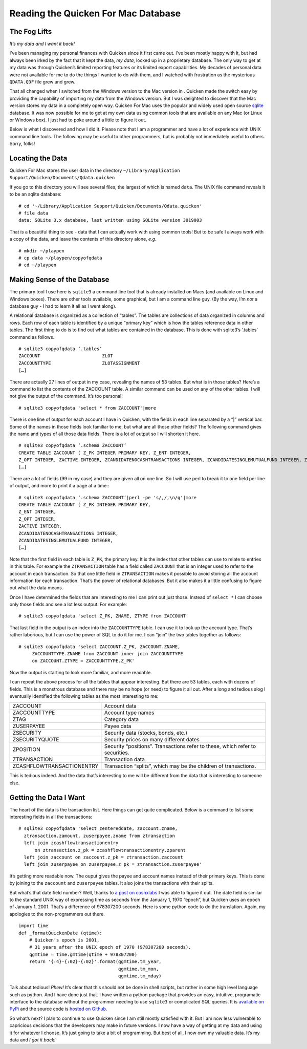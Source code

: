 Reading the Quicken For Mac Database
====================================

The Fog Lifts
-------------

*It’s my data and I want it back!*

I’ve been managing my personal finances with Quicken since it first came out.
I’ve been mostly happy with it, but had always been irked by the fact that it
kept the data, *my data*, locked up in a proprietary database.  The only way
to get at my data was through Quicken’s limited reporting features or its
limited export capabilities.  My decades of personal data were not available
for me to do the things I wanted to do with them, and I watched with
frustration as the mysterious ``QDATA.QDF`` file grew and grew.

That all changed when I switched from the Windows version to the Mac version
in 
.  Quicken made the switch easy by providing the capability of
importing my data from the Windows version.  But I was delighted to discover
that the Mac version stores my data in a completely open way.  Quicken For Mac
uses the popular and widely used open source
`sqlite <http://sqlite.org/index.html>`_ database.  It was now possible for me
to get at my own data using common tools that are available on any Mac (or
Linux or Windows box).  I just had to poke around a little to figure it out.

Below is what I discovered and how I did it.  Please note that I am a
programmer and have a lot of experience with UNIX command line tools.
The following may be useful to other programmers, but is probably not
immediately useful to others.  Sorry, folks!

Locating the Data
-----------------

Quicken For Mac stores the user data in the directory 
``~/Library/Application Support/Quicken/Documents/Qdata.quicken``

If you go to this directory you will see several files, the largest of which
is named ``data``.  The UNIX file command reveals it to be an sqlite
database: ::

  # cd '~/Library/Application Support/Quicken/Documents/Qdata.quicken'
  # file data
  data: SQLite 3.x database, last written using SQLite version 3019003

That is a beautiful thing to see - data that I can actually work with using
common tools!  But to be safe I always work with a copy of the data, and leave
the contents of this directory alone, *e.g.* ::

   # mkdir ~/playpen
   # cp data ~/playpen/copyofqdata
   # cd ~/playpen

Making Sense of the Database
----------------------------

The primary tool I use here is ``sqlite3`` a command line tool that is already
installed on Macs (and available on Linux and Windows boxes).  There are other
tools available, some graphical, but I am a command line guy.  (By the way,
I’m *not* a database guy - I had to learn it all as I went along).

A relational database is organized as a collection of “tables”.  The tables
are collections of data organized in columns and rows.  Each row of each table
is identified by a unique “primary key” which is how the tables reference data
in other tables.  The first thing to do is to find out what tables are
contained in the database.  This is done with sqlite3’s ‘.tables’ command as
follows. ::

  # sqlite3 copyofqdata ‘.tables’
  ZACCOUNT                       ZLOT                         
  ZACCOUNTTYPE                   ZLOTASSIGNMENT               
  […]

There are actually 27 lines of output in my case, revealing the names of 53
tables.  But what is in those tables?  Here’s a command to list the contents
of the ZACCOUNT table.  A similar command can be used on any of the other
tables.  I will not give the output of the command.  It’s too personal! ::

  # sqlite3 copyofqdata 'select * from ZACCOUNT'|more

There is one line of output for each account I have in Quicken, with the
fields in each line separated by a “|” vertical bar.  Some of the names in
those fields look familiar to me, but what are all those other fields?  The
following command gives the name and types of all those data fields.
There is a lot of output so I will shorten it here. ::

  # sqlite3 copyofqdata ‘.schema ZACCOUNT’
  CREATE TABLE ZACCOUNT ( Z_PK INTEGER PRIMARY KEY, Z_ENT INTEGER,
  Z_OPT INTEGER, ZACTIVE INTEGER, ZCANDIDATENOCASHTRANSACTIONS INTEGER, ZCANDIDATESINGLEMUTUALFUND INTEGER, ZCOSTBASISALGORITHMDEBT INTEGER, ZCOSTBASISALGORITHMMUTUALFUND INTEGER, 
  […]

There are a lot of fields (99 in my case) and they are given all on one line.
So I will use perl to break it to one field per line of output, and more to
print it a page at a time:::

  # sqlite3 copyofqdata ‘.schema ZACCOUNT’|perl -pe 's/,/,\n/g'|more
  CREATE TABLE ZACCOUNT ( Z_PK INTEGER PRIMARY KEY,
  Z_ENT INTEGER,
  Z_OPT INTEGER,
  ZACTIVE INTEGER,
  ZCANDIDATENOCASHTRANSACTIONS INTEGER,
  ZCANDIDATESINGLEMUTUALFUND INTEGER,
  […]

Note that the first field in each table is ``Z_PK``, the primary key.
It is the index that other tables can use to relate to entries in this table.
For example the ``ZTRANSACTION`` table has a field called ``ZACCOUNT`` that is
an integer used to refer to the account in each transaction.  So that one
little field in ``ZTRANSACTION`` makes it possible to avoid storing all the
account information for each transaction.  That’s the power of relational
databases.  But it also makes it a little confusing to figure out what the
data means.

Once I have determined the fields that are interesting to me I can print out
just those.  Instead of ``select *`` I can choose only those fields and see
a lot less output.  For example: ::

  # sqlite3 copyofqdata 'select Z_PK, ZNAME, ZTYPE from ZACCOUNT'

That last field in the output is an index into the ``ZACCOUNTTYPE`` table.
I can use it to look up the account type.  That’s rather laborious, but I can
use the power of SQL to do it for me.  I can “join” the two tables together
as follows: ::

  # sqlite3 copyofqdata 'select ZACCOUNT.Z_PK, ZACCOUNT.ZNAME,
       ZACCOUNTTYPE.ZNAME from ZACCOUNT inner join ZACCOUNTTYPE
       on ZACCOUNT.ZTYPE = ZACCOUNTTYPE.Z_PK'

Now the output is starting to look more familiar, and more readable.

I can repeat the above process for all the tables that appear interesting.
But there are 53 tables, each with dozens of fields.
This is a monstrous database and there may be no hope (or need) to figure it
all out.  After a long and tedious slog I eventually identified the
following tables as the most interesting to me:

=========================   ========================================
ZACCOUNT                    Account data
ZACCOUNTTYPE                Account type names
ZTAG                        Category data
ZUSERPAYEE                  Payee data
ZSECURITY                   Security data (stocks, bonds, etc.)
ZSECURITYQUOTE              Security prices on many different dates
ZPOSITION                   Security “positions”.  Transactions refer to these, which refer to securities.
ZTRANSACTION                Transaction data
ZCASHFLOWTRANSACTIONENTRY   Transaction “splits”, which may be the children of transactions.
=========================   ========================================

This is tedious indeed.  And the data that’s interesting to me will be
different from the data that is interesting to someone else.

Getting the Data I Want
-----------------------

The heart of the data is the transaction list.  Here things can get quite
complicated.  Below is a command to list some interesting fields in all the
transactions: ::

  # sqlite3 copyofqdata 'select zentereddate, zaccount.zname,
    ztransaction.zamount, zuserpayee.zname from ztransaction 
    left join zcashflowtransactionentry 
        on ztransaction.z_pk = zcashflowtransactionentry.zparent 
    left join zaccount on zaccount.z_pk = ztransaction.zaccount 
    left join zuserpayee on zuserpayee.z_pk = ztransaction.zuserpayee'

It’s getting more readable now.   The ouput gives the payee and
account names instead of their primary keys.
This is done by joining to the ``zaccount`` and ``zuserpayee`` tables.
It also joins the transactions with their splits.

But what’s that date field number?  Well, thanks to
`a post on coshxlabs <https://www.coshx.com/blog/2012/12/04/model-of-quicken-mac-essentials-sqlite-database>`_
I was able to figure it out.  The date field is similar to the standard UNIX
way of expressing time as seconds from the January 1, 1970 “epoch”, but
Quicken uses an epoch of January 1, 2001.  That’s a difference of 978307200
seconds.  Here is some python code to do the translation.
Again, my apologies to the non-programmers out there. ::

  import time
  def _formatQuickenDate (qtime):
      # Quicken's epoch is 2001,
      # 31 years after the UNIX epoch of 1970 (978307200 seconds).
      qgmtime = time.gmtime(qtime + 978307200)
      return '{:4}-{:02}-{:02}'.format(qgmtime.tm_year,
                                       qgmtime.tm_mon,
                                       qgmtime.tm_mday)

Talk about tedious!  *Phew!*  It’s clear that this should not be done in
shell scripts, but rather in some high level language such as python.
And I have done just that.  I have written a python package that provides an
easy, intuitive, programatic interface to the database without the programmer
needing to use ``sqlite3`` or complicated SQL queries.  It is
`available on PyPi <https://pypi.python.org/pypi/qquery>`_
and the source code is
`hosted on Github <https://github.com/HarryDolan/qquery>`_.

So what’s next?  I plan to continue to use Quicken since I am still mostly
satisfied with it.  But I am now less vulnerable to capricious decisions
that the developers may make in future versions.  I now have a way of
getting at my data and using it for whatever I choose.
It’s just going to take a bit of programming.
But best of all, I now own my valuable data.
It’s my data and *I got it back!*

